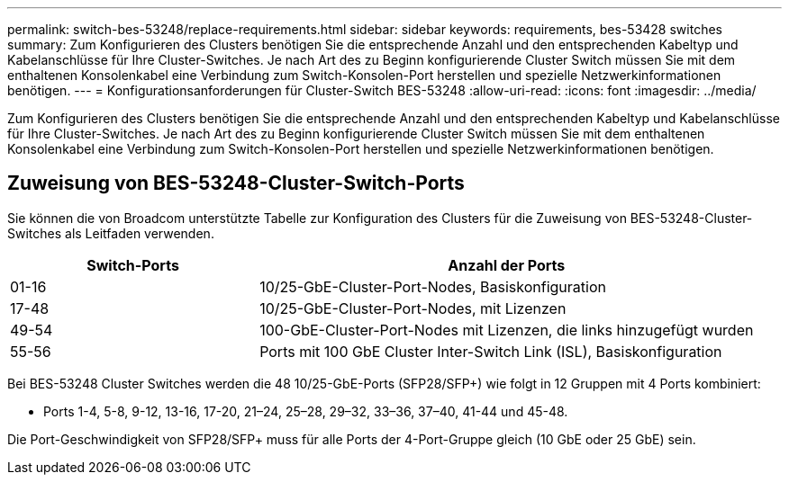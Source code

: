 ---
permalink: switch-bes-53248/replace-requirements.html 
sidebar: sidebar 
keywords: requirements, bes-53428 switches 
summary: Zum Konfigurieren des Clusters benötigen Sie die entsprechende Anzahl und den entsprechenden Kabeltyp und Kabelanschlüsse für Ihre Cluster-Switches. Je nach Art des zu Beginn konfigurierende Cluster Switch müssen Sie mit dem enthaltenen Konsolenkabel eine Verbindung zum Switch-Konsolen-Port herstellen und spezielle Netzwerkinformationen benötigen. 
---
= Konfigurationsanforderungen für Cluster-Switch BES-53248
:allow-uri-read: 
:icons: font
:imagesdir: ../media/


[role="lead"]
Zum Konfigurieren des Clusters benötigen Sie die entsprechende Anzahl und den entsprechenden Kabeltyp und Kabelanschlüsse für Ihre Cluster-Switches. Je nach Art des zu Beginn konfigurierende Cluster Switch müssen Sie mit dem enthaltenen Konsolenkabel eine Verbindung zum Switch-Konsolen-Port herstellen und spezielle Netzwerkinformationen benötigen.



== Zuweisung von BES-53248-Cluster-Switch-Ports

Sie können die von Broadcom unterstützte Tabelle zur Konfiguration des Clusters für die Zuweisung von BES-53248-Cluster-Switches als Leitfaden verwenden.

[cols="1,2"]
|===
| Switch-Ports | Anzahl der Ports 


 a| 
01-16
 a| 
10/25-GbE-Cluster-Port-Nodes, Basiskonfiguration



 a| 
17-48
 a| 
10/25-GbE-Cluster-Port-Nodes, mit Lizenzen



 a| 
49-54
 a| 
100-GbE-Cluster-Port-Nodes mit Lizenzen, die links hinzugefügt wurden



 a| 
55-56
 a| 
Ports mit 100 GbE Cluster Inter-Switch Link (ISL), Basiskonfiguration

|===
Bei BES-53248 Cluster Switches werden die 48 10/25-GbE-Ports (SFP28/SFP+) wie folgt in 12 Gruppen mit 4 Ports kombiniert:

* Ports 1-4, 5-8, 9-12, 13-16, 17-20, 21–24, 25–28, 29–32, 33–36, 37–40, 41-44 und 45-48.


Die Port-Geschwindigkeit von SFP28/SFP+ muss für alle Ports der 4-Port-Gruppe gleich (10 GbE oder 25 GbE) sein.
